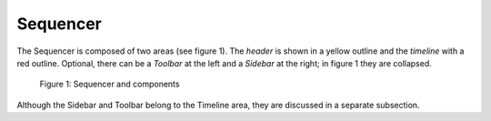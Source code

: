 
*********
Sequencer
*********

The Sequencer is composed of two areas (see figure 1).
The *header* is shown in a yellow outline and the *timeline* with a red outline.
Optional, there can be a *Toolbar* at the left and a *Sidebar* at the right; in figure 1 they are collapsed.

.. figure:: /images/editors_vse_sequencer.svg
   :alt: Sequencer

   Figure 1: Sequencer and components
   
Although the Sidebar and Toolbar belong to the Timeline area, they are discussed in a separate subsection.
